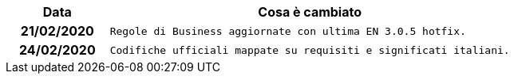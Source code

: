 
[cols="1h,4m", options="header"]

|===
| Data
| Cosa è cambiato


| 21/02/2020
| Regole di Business aggiornate con ultima EN 3.0.5 hotfix.

| 24/02/2020
| Codifiche ufficiali mappate su requisiti e significati italiani.
|===
